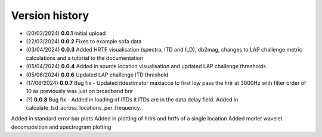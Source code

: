 Version history
=================================================

- (20/03/2024) **0.0.1** Initial upload
- (22/03/2024) **0.0.2** Fixes to example sofa data
- (03/04/2024) **0.0.3** Added HRTF visualisation (spectra, ITD and ILD), db2mag, changes to LAP challenge metric calculations and a tutorial to the documentation
- (05/04/2024) **0.0.4** Added in source location visualisation and updated LAP challenge thresholds
- (05/06/2024) **0.0.6** Updated LAP challenge ITD threshold
- (17/06/2024) **0.0.7** Bug fix - Updated itdestimator maxiacce to first low pass the hrir at 3000Hz with filter order of 10 as previously was just on broadband hrir
- (?) **0.0.8** Bug fix - Added in loading of ITDs it ITDs are in the data delay field. Added in calculate_lsd_across_locations_per_frequency. 
Added in standard error bar plots
Added in plotting of hrirs and hrtfs of a single location 
Added morlet wavelet decomposition and spectrogram plotting